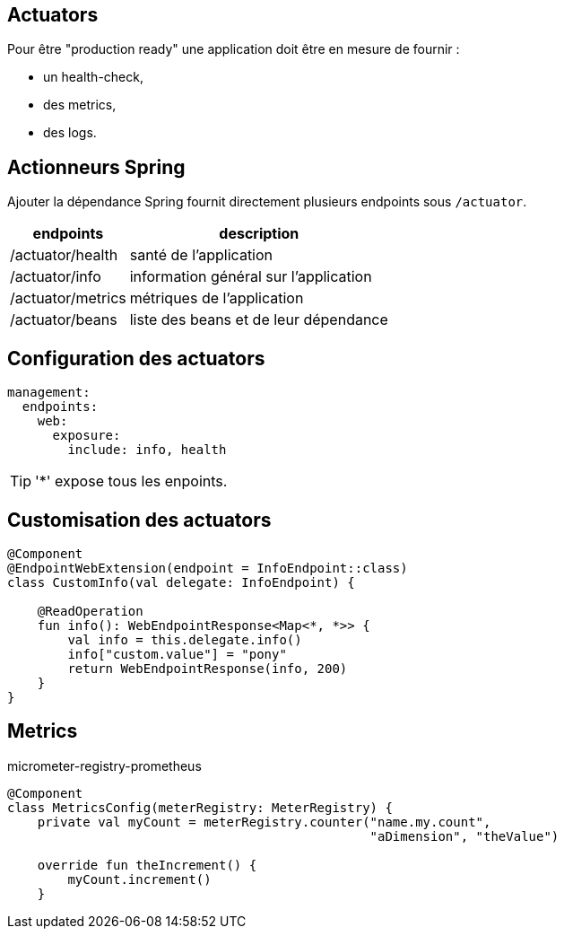 
== Actuators

Pour être "production ready" une application doit être en mesure de fournir :

- un health-check,
- des metrics,
- des logs.

== Actionneurs Spring

Ajouter la dépendance Spring fournit directement plusieurs endpoints sous `/actuator`.

[%autowidth.stretch]
|===
|endpoints | description

|/actuator/health
|santé de l'application

|/actuator/info
|information général sur l'application

|/actuator/metrics
|métriques de l'application

|/actuator/beans
|liste des beans et de leur dépendance
|===

== Configuration des actuators

[source,yaml]
----
management:
  endpoints:
    web:
      exposure:
        include: info, health
----

TIP: '*' expose tous les enpoints.

== Customisation des actuators

[source,kotlin]
----
@Component
@EndpointWebExtension(endpoint = InfoEndpoint::class)
class CustomInfo(val delegate: InfoEndpoint) {

    @ReadOperation
    fun info(): WebEndpointResponse<Map<*, *>> {
        val info = this.delegate.info()
        info["custom.value"] = "pony"
        return WebEndpointResponse(info, 200)
    }
}
----

== Metrics

micrometer-registry-prometheus

[source,kotlin]
----
@Component
class MetricsConfig(meterRegistry: MeterRegistry) {
    private val myCount = meterRegistry.counter("name.my.count",
                                                "aDimension", "theValue")

    override fun theIncrement() {
        myCount.increment()
    }
----
